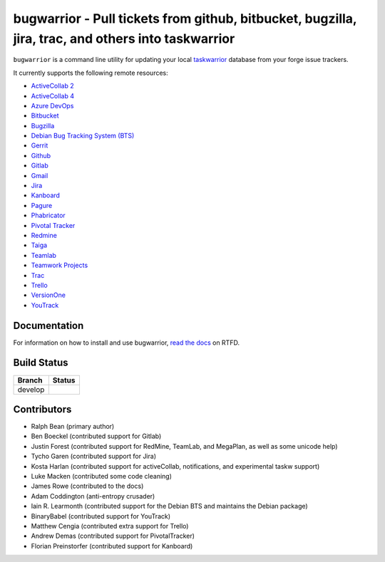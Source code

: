 bugwarrior - Pull tickets from github, bitbucket, bugzilla, jira, trac, and others into taskwarrior
===================================================================================================

.. split here

``bugwarrior`` is a command line utility for updating your local `taskwarrior <http://taskwarrior.org>`_ database from your forge issue trackers.

It currently supports the following remote resources:

.. class:: services

- `ActiveCollab 2 <https://www.activecollab.com>`_
- `ActiveCollab 4 <https://www.activecollab.com>`_
- `Azure DevOps <https://azure.microsoft.com/en-us/services/devops/>`_
- `Bitbucket <https://bitbucket.org>`_
- `Bugzilla <https://www.bugzilla.org/>`_
- `Debian Bug Tracking System (BTS) <https://bugs.debian.org/>`_
- `Gerrit <https://www.gerritcodereview.com/>`_
- `Github <https://github.com>`_
- `Gitlab <https://gitlab.com>`_
- `Gmail <https://www.google.com/gmail/about/>`_
- `Jira <https://www.atlassian.com/software/jira/overview>`_
- `Kanboard <https://kanboard.org/>`_
- `Pagure <https://pagure.io/>`_
- `Phabricator <http://phabricator.org/>`_
- `Pivotal Tracker <https://www.pivotaltracker.com/>`_
- `Redmine <https://www.redmine.org/>`_
- `Taiga <https://taiga.io>`_
- `Teamlab <https://www.teamlab.com/>`_
- `Teamwork Projects <https://www.teamwork.com/>`_
- `Trac <https://trac.edgewall.org/>`_
- `Trello <https://trello.com/>`_
- `VersionOne <http://www.versionone.com/>`_
- `YouTrack <https://www.jetbrains.com/youtrack/>`_

Documentation
-------------

For information on how to install and use bugwarrior, `read the docs
<https://bugwarrior-docs.readthedocs.io>`_ on RTFD.

Build Status
------------

.. |develop| image:: https://github.com/ralphbean/bugwarrior/actions/workflows/bugwarrior.yml/badge.svg?branch=develop
   :alt: Build Status - develop branch

+----------+-----------+
| Branch   | Status    |
+==========+===========+
| develop  | |develop| |
+----------+-----------+


Contributors
------------

- Ralph Bean (primary author)
- Ben Boeckel (contributed support for Gitlab)
- Justin Forest (contributed support for RedMine, TeamLab, and MegaPlan, as
  well as some unicode help)
- Tycho Garen (contributed support for Jira)
- Kosta Harlan (contributed support for activeCollab, notifications,
  and experimental taskw support)
- Luke Macken (contributed some code cleaning)
- James Rowe (contributed to the docs)
- Adam Coddington (anti-entropy crusader)
- Iain R. Learmonth (contributed support for the Debian BTS and maintains the
  Debian package)
- BinaryBabel (contributed support for YouTrack)
- Matthew Cengia (contributed extra support for Trello)
- Andrew Demas (contributed support for PivotalTracker)
- Florian Preinstorfer (contributed support for Kanboard)
